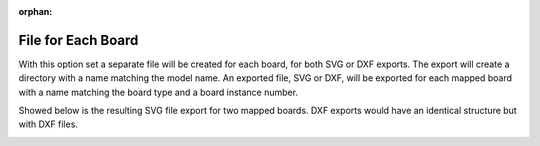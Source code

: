 :orphan:

.. _fileboard-label:

File for Each Board
===================

With this option set a separate file will be created for each board, for both SVG or DXF exports.  
The export will create a directory with a name matching the model name.  An exported file, SVG or DXF,
will be exported for each mapped board with a name matching the board type and a board instance number.

Showed below is the resulting SVG file export for two mapped boards.  DXF exports would have an 
identical structure but with DXF files.


.. image:: /_static/images/fileboard.png
    :width: 50%
    :align: center

